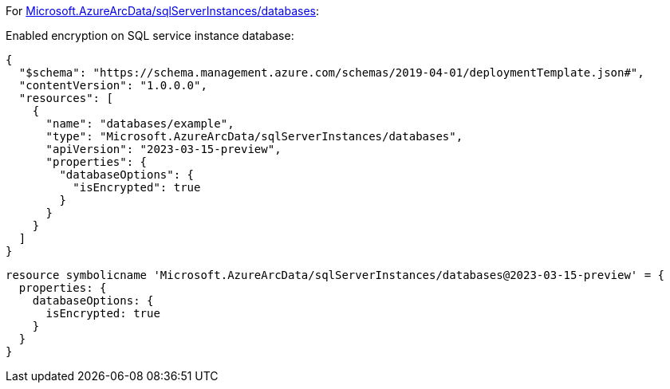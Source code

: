 For https://learn.microsoft.com/en-us/azure/templates/microsoft.azurearcdata/sqlserverinstances/databases[Microsoft.AzureArcData/sqlServerInstances/databases]:

Enabled encryption on SQL service instance database:
[source,json,diff-id=1201,diff-type=compliant]
----
{
  "$schema": "https://schema.management.azure.com/schemas/2019-04-01/deploymentTemplate.json#",
  "contentVersion": "1.0.0.0",
  "resources": [
    {
      "name": "databases/example",
      "type": "Microsoft.AzureArcData/sqlServerInstances/databases",
      "apiVersion": "2023-03-15-preview",
      "properties": {
        "databaseOptions": {
          "isEncrypted": true
        }
      }
    }
  ]
}
----

[source,bicep,diff-id=1211,diff-type=compliant]
----
resource symbolicname 'Microsoft.AzureArcData/sqlServerInstances/databases@2023-03-15-preview' = {
  properties: {
    databaseOptions: {
      isEncrypted: true
    }
  }
}
----
